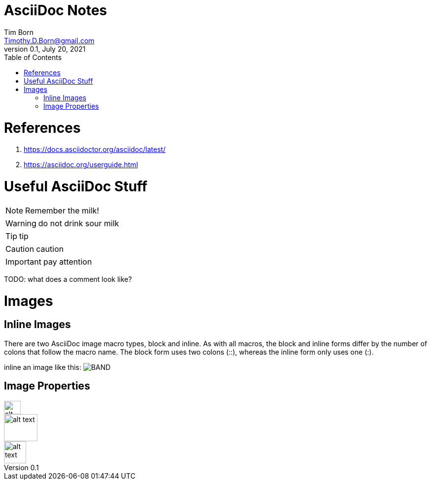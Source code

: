 = AsciiDoc Notes
Tim Born <Timothy.D.Born@gmail.com>
v0.1, July 20, 2021
:toclevels 5:
:toc:
:icons: font

= References

. https://docs.asciidoctor.org/asciidoc/latest/
. https://asciidoc.org/userguide.html

= Useful AsciiDoc Stuff

NOTE: Remember the milk!

WARNING: do not drink sour milk

TIP: tip

CAUTION: caution

IMPORTANT: pay attention

TODO: what does a comment look like?

= Images

== Inline Images
There are two AsciiDoc image macro types, block and inline. As with all macros, the block and inline forms differ by the number of colons that follow the macro name. The block form uses two colons (::), whereas the inline form only uses one (:).

inline an image like this: image:images/BAND.png[]

== Image Properties

image::images/BAND.png["alt text", 34, 27.5]
image::images/BAND.png["alt text", 68, 55]
image::images/BAND.png["alt text", 45]


